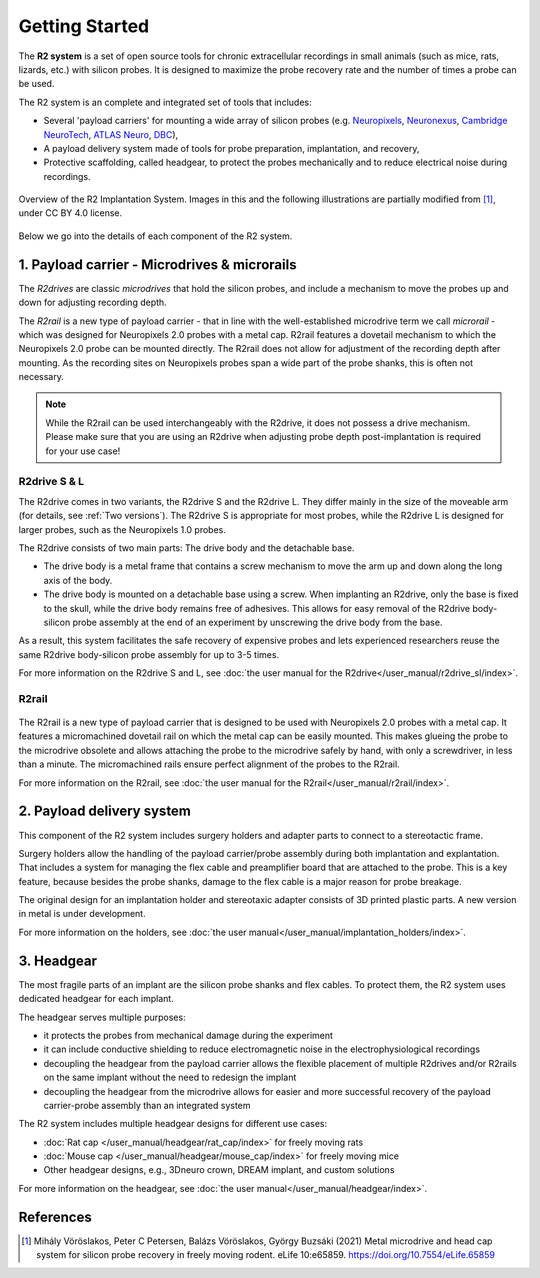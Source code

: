 Getting Started
===============

The **R2 system** is a set of open source tools for chronic extracellular recordings in small animals (such as mice, rats, lizards, etc.) with silicon probes. It is designed to maximize the probe recovery rate and the number of times a probe can be used.

The R2 system is an complete and integrated set of tools that includes:

* Several 'payload carriers' for mounting a wide array of silicon probes (e.g. `Neuropixels <https://www.neuropixels.org/>`__, `Neuronexus <https://www.neuronexus.com/>`__, `Cambridge NeuroTech <https://www.cambridgeneurotech.com/>`__, `ATLAS Neuro <https://www.atlasneuro.com/>`__, `DBC <https://diagnosticbiochips.com/>`__),
* A payload delivery system made of tools for probe preparation, implantation, and recovery,
* Protective scaffolding, called headgear, to protect the probes mechanically and to reduce electrical noise during recordings.


.. figure:: ../_static/images/r2_implantation_system_overview.png
   :alt: R2 system overview
   :align: center
   :width: 600px

   Overview of the R2 Implantation System. Images in this and the following illustrations are partially modified from [#f1]_, under CC BY 4.0 license.

Below we go into the details of each component of the R2 system.

1. Payload carrier - Microdrives & microrails
~~~~~~~~~~~~~~~~~~~~~~~~~~~~~~~~~~~~~~~~~~~~~

.. image:: ../_static/images/getting_started_carrier.png
   :alt: Payload carrier

The *R2drives* are classic *microdrives* that hold the silicon probes, and include a mechanism to move the probes up and down for adjusting recording depth.

The *R2rail* is a new type of payload carrier - that in line with the well-established microdrive term we call *microrail* - which was designed for Neuropixels 2.0 probes with a metal cap. R2rail features a dovetail mechanism to which the Neuropixels 2.0 probe can be mounted directly. The R2rail does not allow for adjustment of the recording depth after mounting. As the recording sites on Neuropixels probes span a wide part of the probe shanks, this is often not necessary.

.. note::  
    While the R2rail can be used interchangeably with the R2drive, it does not possess a drive mechanism. Please make sure that you are using an R2drive when adjusting probe depth post-implantation is required for your use case\!

R2drive S & L
^^^^^^^^^^^^^

The R2drive comes in two variants, the R2drive S and the R2drive L. They differ mainly in the size of the moveable arm (for details, see :ref:`Two versions`). The R2drive S is appropriate for most probes, while the R2drive L is designed for larger probes, such as the Neuropixels 1.0 probes.

The R2drive consists of two main parts: The drive body and the detachable base. 

* The drive body is a metal frame that contains a screw mechanism to move the arm up and down along the long axis of the body. 
* The drive body is mounted on a detachable base using a screw. When implanting an R2drive, only the base is fixed to the skull, while the drive body remains free of adhesives. This allows for easy removal of the R2drive body-silicon probe assembly at the end of an experiment by unscrewing the drive body from the base. 

As a result, this system facilitates the safe recovery of expensive probes and lets experienced researchers reuse the same R2drive body-silicon probe assembly for up to 3-5 times.

For more information on the R2drive S and L, see :doc:`the user manual for the R2drive</user_manual/r2drive_sl/index>`.

R2rail
^^^^^^


.. figure:: ../_static/images/r2rail_on_holder.png
   :alt: R2rail mounted on 3D printed holder


The R2rail is a new type of payload carrier that is designed to be used with Neuropixels 2.0 probes with a metal cap. 
It features a micromachined dovetail rail on which the metal cap can be easily mounted. This makes glueing the probe to the microdrive obsolete 
and allows attaching the probe to the microdrive safely by hand, with only a screwdriver, in less than a minute. 
The micromachined rails ensure perfect alignment of the probes to the R2rail.

For more information on the R2rail, see :doc:`the user manual for the R2rail</user_manual/r2rail/index>`.


2. Payload delivery system
~~~~~~~~~~~~~~~~~~~~~~~~~~

.. image:: ../_static/images/getting_started_delivery.png
   :alt: Delivery system

This component of the R2 system includes surgery holders and adapter parts to connect to a stereotactic frame. 

Surgery holders allow the handling of the payload carrier/probe assembly during both implantation and explantation. That includes a system for managing the flex cable and preamplifier board that are attached to the probe. This is a key feature, because besides the probe shanks, damage to the flex cable is a major reason for probe breakage.  

The original design for an implantation holder and stereotaxic adapter consists of 3D printed plastic parts. A new version in metal is under development. 

For more information on the holders, see :doc:`the user manual</user_manual/implantation_holders/index>`.

3. Headgear
~~~~~~~~~~~

.. image:: ../_static/images/getting_started_headgear.png
   :alt: Headgear

The most fragile parts of an implant are the silicon probe shanks and flex cables. To protect them, the R2 system uses dedicated headgear for each implant. 

The headgear serves multiple purposes:

* it protects the probes from mechanical damage during the experiment
* it can include conductive shielding to reduce electromagnetic noise in the electrophysiological recordings
* decoupling the headgear from the payload carrier allows the flexible placement of multiple R2drives and/or R2rails on the same implant without the need to redesign the implant
* decoupling the headgear from the microdrive allows for easier and more successful recovery of the payload carrier-probe assembly than an integrated system

The R2 system includes multiple headgear designs for different use cases:

* :doc:`Rat cap </user_manual/headgear/rat_cap/index>` for freely moving rats
* :doc:`Mouse cap </user_manual/headgear/mouse_cap/index>` for freely moving mice
* Other headgear designs, e.g., 3Dneuro crown, DREAM implant, and custom solutions

For more information on the headgear, see :doc:`the user manual</user_manual/headgear/index>`.

References
~~~~~~~~~~~
.. [#f1] Mihály Vöröslakos, Peter C Petersen, Balázs Vöröslakos, György Buzsáki (2021) Metal microdrive and head cap system for silicon probe recovery in freely moving rodent. eLife 10:e65859. `https://doi.org/10.7554/eLife.65859 <https://doi.org/10.7554/eLife.65859>`__
